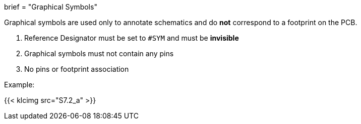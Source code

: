 +++
brief = "Graphical Symbols"
+++

Graphical symbols are used only to annotate schematics and do *not* correspond to a footprint on the PCB.


1. Reference Designator must be set to `#SYM` and must be *invisible*
1. Graphical symbols must not contain any pins
1. No pins or footprint association

Example:

{{< klcimg src="S7.2_a" >}}